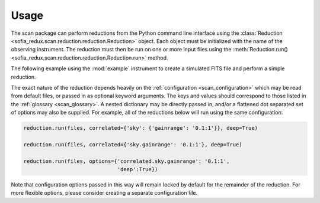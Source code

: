 Usage
-----

The scan package can perform reductions from the Python command line
interface using the
:class:`Reduction <sofia_redux.scan.reduction.reduction.Reduction>` object.
Each object must be initialized with the name of the observing instrument.
The reduction must then be run on one or more input files using the
:meth:`Reduction.run() <sofia_redux.scan.reduction.reduction.Reduction.run>`
method.

The following example using the :mod:`example` instrument to create a
simulated FITS file and perform a simple reduction.

.. plot::
    :include-source:

    from sofia_redux.scan.reduction.reduction import Reduction

    from astropy import units
    from astropy.io import fits
    from astropy.wcs import WCS
    import matplotlib.pyplot as plt
    from astropy.visualization import astropy_mpl_style
    import os
    import tempfile

    plt.style.use(astropy_mpl_style)

    work_path = tempfile.mkdtemp(suffix='scan_example')
    filename = os.path.join(work_path, 'simulated_data.fits')

    # Initialize the reduction for the example instrument
    reduction = Reduction('example')

    # Create a simulated data file
    reduction.info.write_simulated_hdul(
        filename, fwhm=10 * units.arcsec, scan_type='daisy',
        n_oscillations=22, radial_period=12 * units.second,
        ra='17h45m39.60213s', dec='-29d00m22.0000s',
        source_type='single_gaussian', constant_speed=True,
        s2n=30.0)

    # Perform the reduction
    hdul = reduction.run(filename, outpath=work_path,
                         blacklist='correlated.bias')

    # Display the results
    # The contents of the output FITS file and the hdul above are identical.
    output_file = os.path.join(work_path, 'Simulation.Simulation.1.fits')
    image_data = fits.getdata(output_file, ext=0)
    wcs = WCS(fits.getheader(output_file, ext=0))
    plt.subplot(projection=wcs)
    plt.imshow(image_data, origin='lower')
    plt.xlabel('Right Ascension')
    plt.ylabel('Declination')
    plt.show()


The exact nature of the reduction depends heavily on the
:ref:`configuration <scan_configuration>` which may be read from default
files, or passed in as optional keyword arguments.  The keys and values
should correspond to those listed in the :ref:`glossary <scan_glossary>`.
A nested dictionary may be directly passed in, and/or a flattened dot
separated set of options may also be supplied.  For example, all of the
reductions below will run using the same configuration:

.. code-block:: python

    reduction.run(files, correlated={'sky': {'gainrange': '0.1:1'}}, deep=True)

    reduction.run(files, correlated={'sky.gainrange': '0.1:1'}, deep=True)

    reduction.run(files, options={'correlated.sky.gainrange': '0.1:1',
                                  'deep':True})

Note that configuration options passed in this way will remain locked by
default for the remainder of the reduction.  For more flexible options, please
consider creating a separate configuration file.
